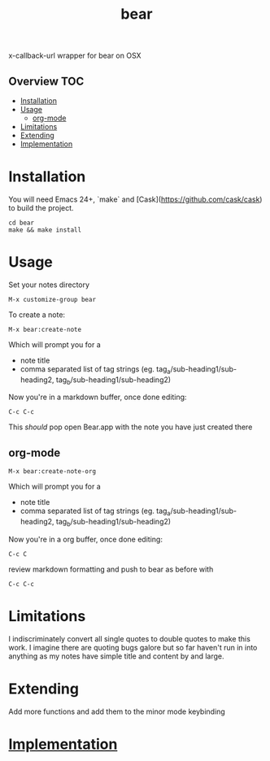 # -*- mode:org -*-
#+TITLE: bear
#+STARTUP: indent
#+OPTIONS: toc:nil
x-callback-url wrapper for bear on OSX
** Overview :TOC:
- [[#installation][Installation]]
- [[#usage][Usage]]
  - [[#org-mode][org-mode]]
- [[#limitations][Limitations]]
- [[#extending][Extending]]
- [[#implementation][Implementation]]

* Installation
You will need Emacs 24+, `make` and [Cask](https://github.com/cask/cask) to
build the project.

#+BEGIN_SRC shell
    cd bear
    make && make install
#+END_SRC
* Usage

Set your notes directory
#+BEGIN_SRC elisp
M-x customize-group bear
#+END_SRC

To create a note:
#+BEGIN_SRC elisp
M-x bear:create-note
#+END_SRC

Which will prompt you for a
- note title
- comma separated list of tag strings (eg. tag_a/sub-heading1/sub-heading2, tag_b/sub-heading1/sub-heading2)

Now you're in a markdown buffer, once done editing:

#+BEGIN_SRC elisp
C-c C-c
#+END_SRC

This /should/ pop open Bear.app with the note you have just created there
** org-mode
#+BEGIN_SRC elisp
M-x bear:create-note-org
#+END_SRC

Which will prompt you for a
- note title
- comma separated list of tag strings (eg. tag_a/sub-heading1/sub-heading2, tag_b/sub-heading1/sub-heading2)

Now you're in a org buffer, once done editing:
#+BEGIN_SRC elisp
C-c C
#+END_SRC

review markdown formatting and push to bear as before with
#+BEGIN_SRC elisp
C-c C-c
#+END_SRC

* Limitations
I indiscriminately convert all single quotes to double quotes to make
this work.  I imagine there are quoting bugs galore but so far haven't
run in into anything as my notes have simple title and content by and large.
* Extending
Add more functions and add them to the minor mode keybinding
* [[file:bear.el][Implementation]]
